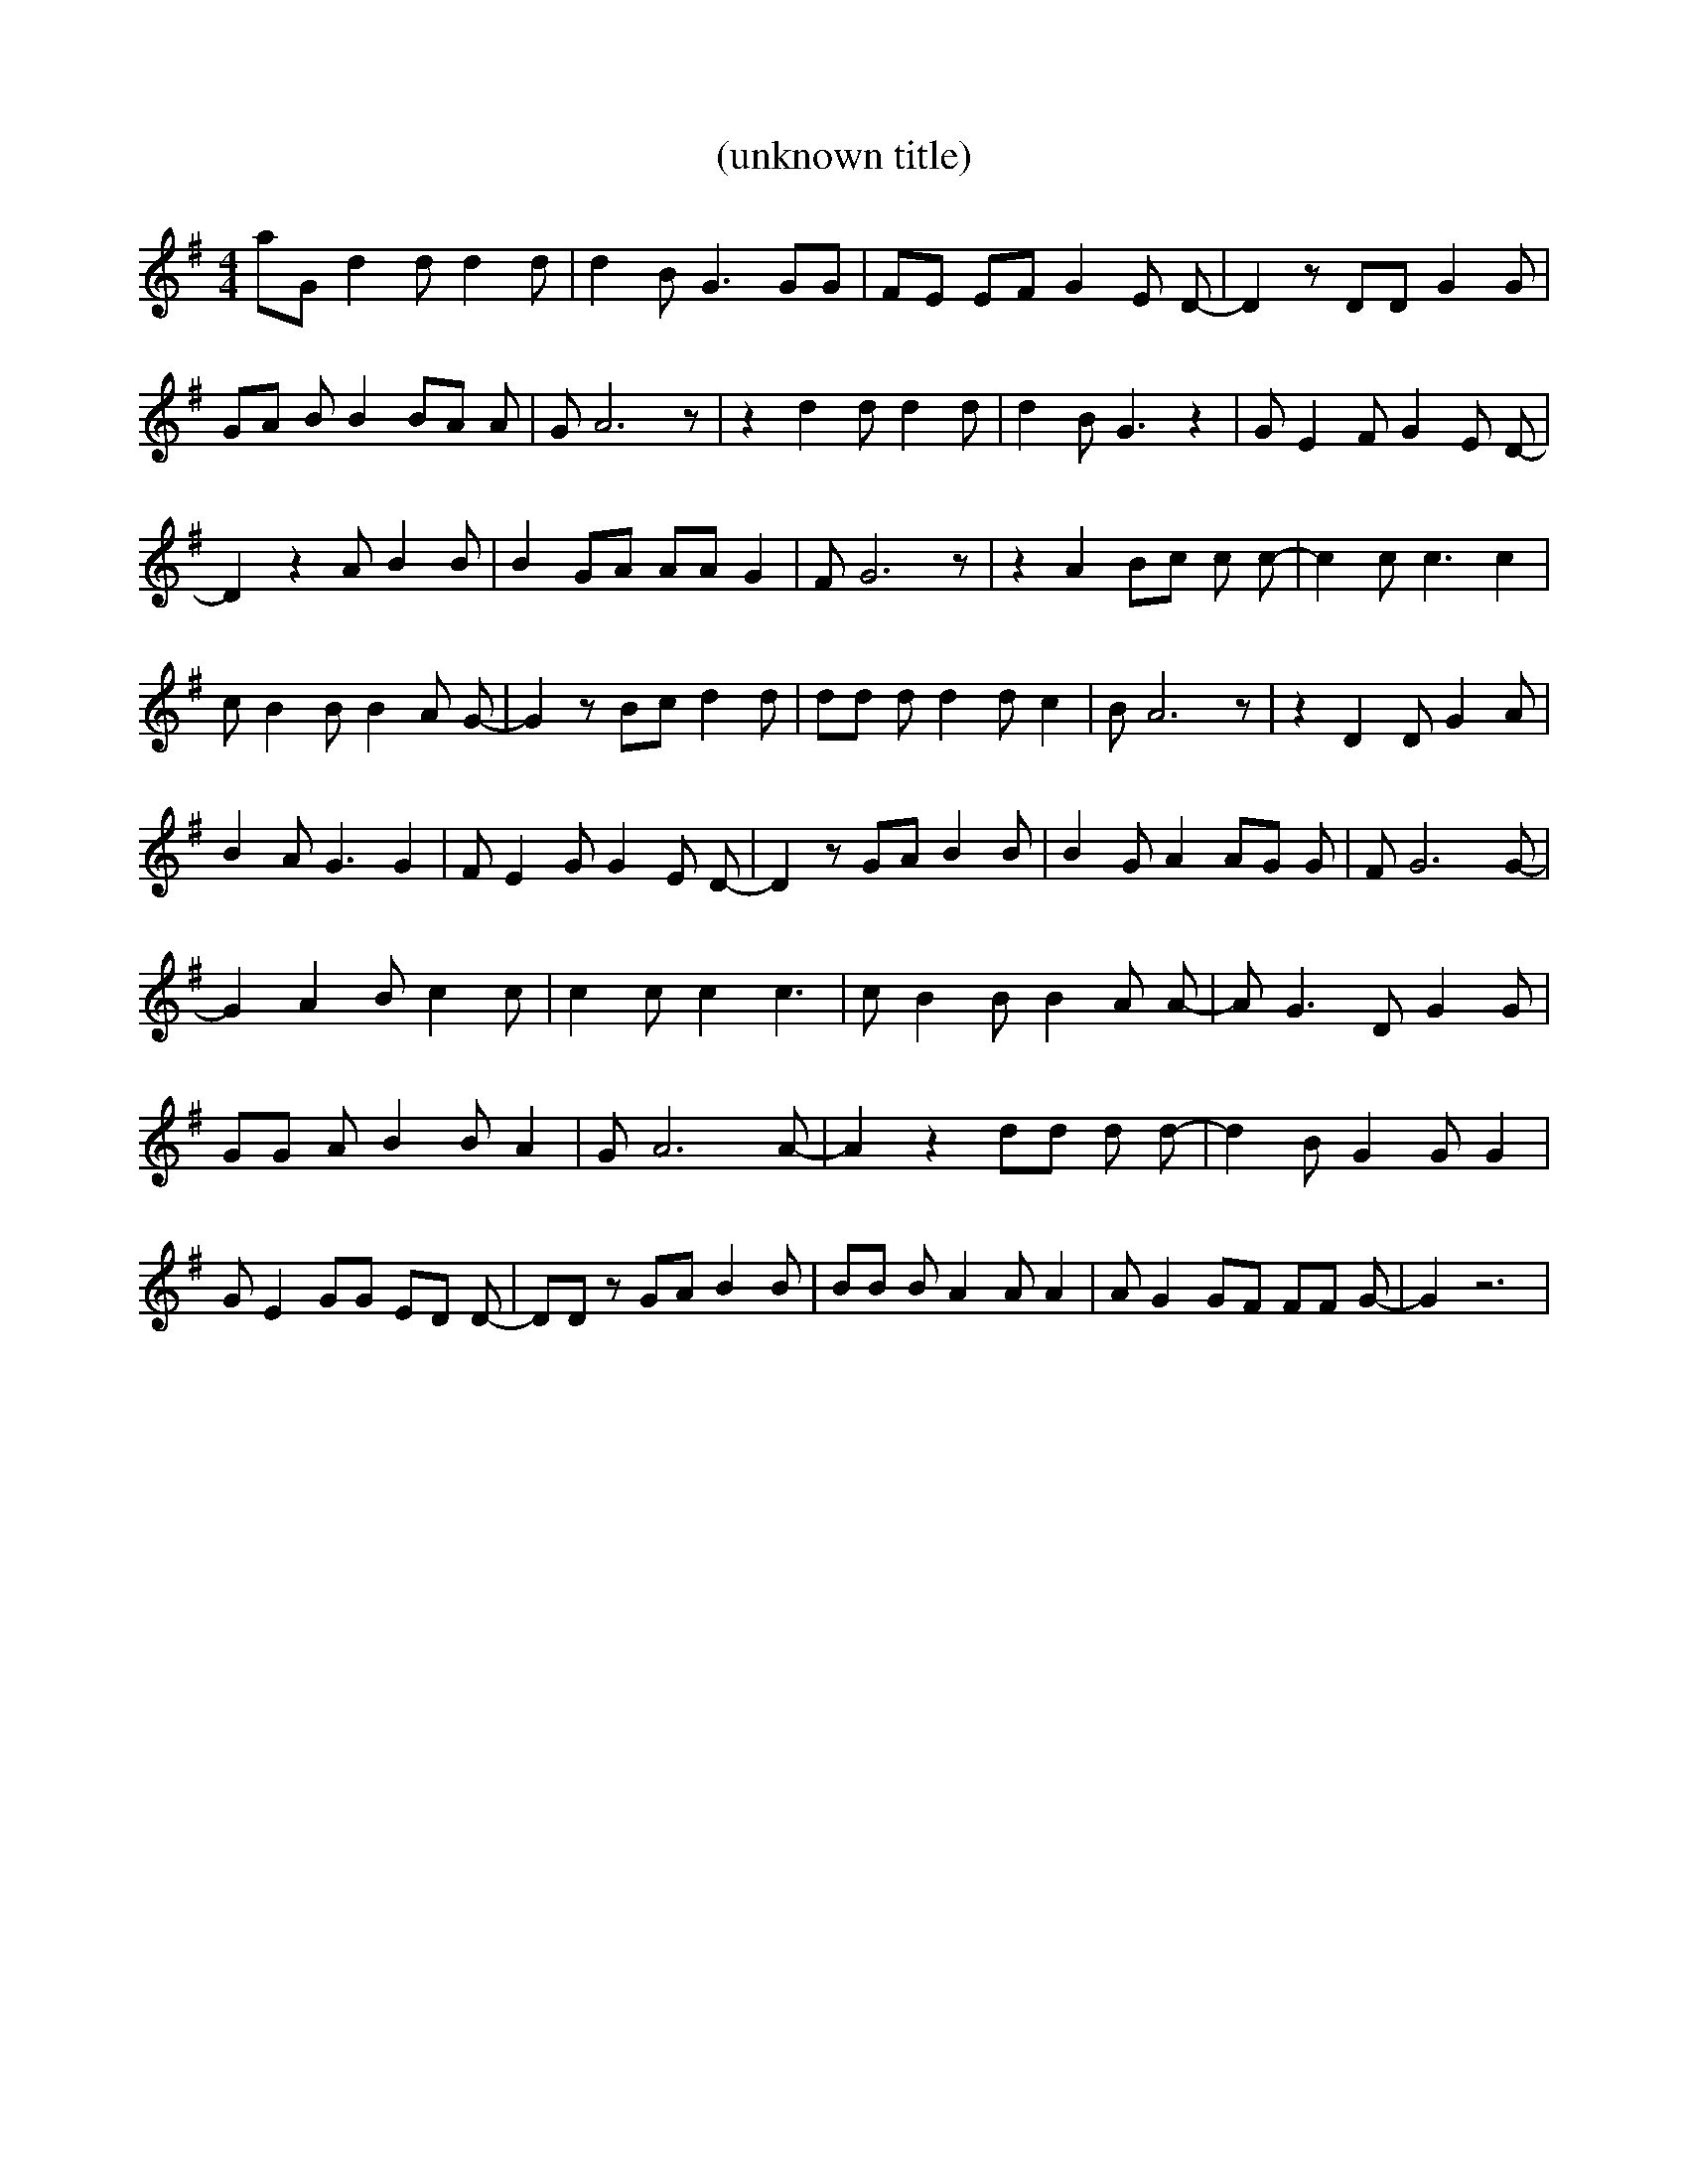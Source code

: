 % Generated more or less automatically by swtoabc by Erich Rickheit KSC
X:1
T:(unknown title)
M:4/4
L:1/8
K:G
 aG d2 d d2 d| d2 B G3 GG| FE EF G2 E D-| D2 z DD G2 G| GA B B2 BA A|\
 G A6 z| z2 d2 d d2 d| d2 B G3 z2| G E2 F G2 E D-| D2 z2 A B2 B| B2 GA AA G2|\
 F G6 z| z2 A2 Bc c c-| c2 c c3 c2| c B2 B B2 A G-| G2 z Bc d2 d| dd d d2 d c2|\
 B A6 z| z2 D2 D G2 A| B2 A G3 G2| F E2 G G2 E D-| D2 z GA B2 B| B2 G A2 AG G|\
 F G6 G-| G2 A2 B c2 c| c2 c c2 c3| c B2 B B2 A A-| A G3 D G2 G| GG A B2 B A2|\
 G A6 A-| A2 z2 dd d d-| d2 B G2 G G2| G E2 GG ED D-| DD z GA B2 B|\
 BB B A2 A A2| A G2 GF FF G-| G2 z6|

